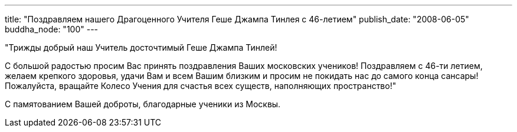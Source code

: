 ---
title: "Поздравляем нашего Драгоценного Учителя Геше Джампа Тинлея с 46-летием"
publish_date: "2008-06-05"
buddha_node: "100"
---

"Трижды добрый наш Учитель досточтимый Геше Джампа Тинлей!

С большой радостью просим Вас принять поздравления Ваших московских
учеников! Поздравляем с 46-ти летием, желаем крепкого здоровья, удачи
Вам и всем Вашим близким и просим не покидать нас до самого конца
сансары! Пожалуйста, вращайте Колесо Учения для счастья всех существ,
наполняющих пространство!"

С памятованием Вашей доброты, благодарные ученики из Москвы.
